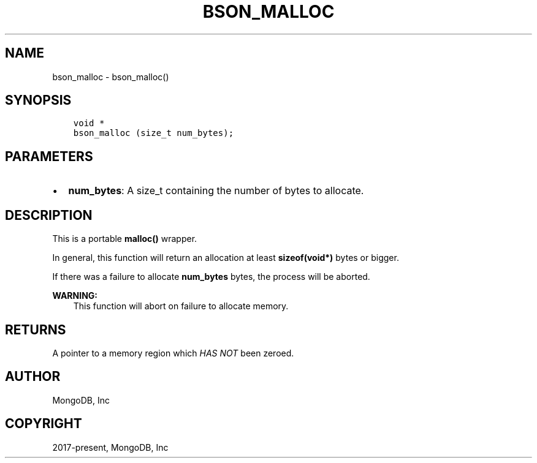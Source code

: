 .\" Man page generated from reStructuredText.
.
.TH "BSON_MALLOC" "3" "Feb 25, 2020" "1.16.2" "libbson"
.SH NAME
bson_malloc \- bson_malloc()
.
.nr rst2man-indent-level 0
.
.de1 rstReportMargin
\\$1 \\n[an-margin]
level \\n[rst2man-indent-level]
level margin: \\n[rst2man-indent\\n[rst2man-indent-level]]
-
\\n[rst2man-indent0]
\\n[rst2man-indent1]
\\n[rst2man-indent2]
..
.de1 INDENT
.\" .rstReportMargin pre:
. RS \\$1
. nr rst2man-indent\\n[rst2man-indent-level] \\n[an-margin]
. nr rst2man-indent-level +1
.\" .rstReportMargin post:
..
.de UNINDENT
. RE
.\" indent \\n[an-margin]
.\" old: \\n[rst2man-indent\\n[rst2man-indent-level]]
.nr rst2man-indent-level -1
.\" new: \\n[rst2man-indent\\n[rst2man-indent-level]]
.in \\n[rst2man-indent\\n[rst2man-indent-level]]u
..
.SH SYNOPSIS
.INDENT 0.0
.INDENT 3.5
.sp
.nf
.ft C
void *
bson_malloc (size_t num_bytes);
.ft P
.fi
.UNINDENT
.UNINDENT
.SH PARAMETERS
.INDENT 0.0
.IP \(bu 2
\fBnum_bytes\fP: A size_t containing the number of bytes to allocate.
.UNINDENT
.SH DESCRIPTION
.sp
This is a portable \fBmalloc()\fP wrapper.
.sp
In general, this function will return an allocation at least \fBsizeof(void*)\fP bytes or bigger.
.sp
If there was a failure to allocate \fBnum_bytes\fP bytes, the process will be aborted.
.sp
\fBWARNING:\fP
.INDENT 0.0
.INDENT 3.5
This function will abort on failure to allocate memory.
.UNINDENT
.UNINDENT
.SH RETURNS
.sp
A pointer to a memory region which \fIHAS NOT\fP been zeroed.
.SH AUTHOR
MongoDB, Inc
.SH COPYRIGHT
2017-present, MongoDB, Inc
.\" Generated by docutils manpage writer.
.
